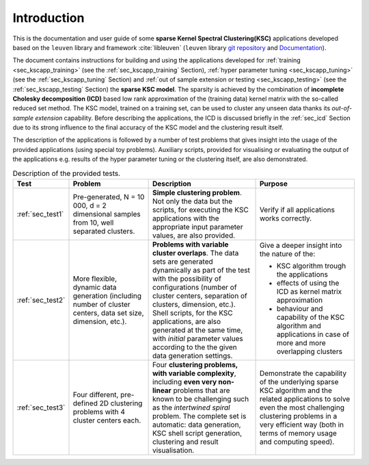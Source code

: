 
Introduction
=============

This is the documentation and user guide of some **sparse Kernel Spectral Clustering(KSC)**
applications developed based on the :math:`\texttt{leuven}` library and framework 
:cite:`libleuven` (:math:`\texttt{leuven}` library `git repository <https://github.com/mnovak42/leuven>`_ 
and `Documentation <https://leuven.readthedocs.io/en/latest/>`_). 

The document contains instructions for building and using the applications 
developed for :ref:`training <sec_kscapp_training>` (see the :ref:`sec_kscapp_training` Section), 
:ref:`hyper parameter tuning <sec_kscapp_tuning>` (see the :ref:`sec_kscapp_tuning` Section) and 
:ref:`out of sample extension or testing <sec_kscapp_testing>` (see the :ref:`sec_kscapp_testing` Section) 
the **sparse KSC model**. The sparsity is achieved by the combination 
of **incomplete Cholesky decomposition (ICD)** based low rank approximation of the 
(training data) kernel matrix with the so-called reduced set method. The KSC model,
trained on a training set, can be used to cluster any unseen data thanks its *out-of-sample extension* 
capability. Before describing the applications, the ICD is discussed briefly in the 
:ref:`sec_icd` Section due to its strong influence to the final accuracy of the 
KSC model and the clustering result itself. 

The description of the applications is followed by a number of test problems that 
gives insight into the usage of the provided applications (using special toy problems). 
Auxiliary scripts, provided for visualising or evaluating the output of the 
applications e.g. results of the hyper parameter tuning or the clustering itself, 
are also demonstrated.

.. table:: Description of the provided tests.
    :widths: 10 35 48 42
    
    +--------------------+-----------------------------+------------------------------------------------------------+------------------------------------------+ 
    | Test               |    Problem                  | Description                                                |       Purpose                            |
    +====================+=============================+============================================================+==========================================+
    | | :ref:`sec_test1` | Pre-generated, N = 10 000,  | **Simple clustering problem**. Not only the data but the   | Verify if all applications works         |
    |                    | d = 2 dimensional samples   | scripts, for executing the KSC applications with the       | correctly.                               | 
    |                    | from 10,  well  separated   | appropriate input parameter values, are also provided.     |                                          |
    |                    | clusters.                   |                                                            |                                          |
    +--------------------+-----------------------------+------------------------------------------------------------+------------------------------------------+ 
    | | :ref:`sec_test2` | More flexible, dynamic data | **Problems with variable cluster overlaps**. The data      | Give a deeper insight into the nature    |
    |                    | generation (including number| sets are generated dynamically as part of the test with the| of the:                                  |
    |                    | of cluster centers, data set| possibility of configurations (number of cluster centers,  |                                          |
    |                    | size, dimension, etc.).     | separation of clusters, dimension, etc.). Shell scripts,   | - KSC algorithm trough the applications  | 
    |                    |                             | for the KSC applications, are also generated at the same   | - effects of using the ICD as kernel     |
    |                    |                             | time, with *initial* parameter values according to the     |   matrix approximation                   |                                                                                                       
    |                    |                             | the given data generation settings.                        | - behaviour and capability of the KSC    |                                                                                                              
    |                    |                             |                                                            |   algorithm and applications in case of  |
    |                    |                             |                                                            |   more and more  overlapping clusters    |                         
    +--------------------+-----------------------------+------------------------------------------------------------+------------------------------------------+
    | | :ref:`sec_test3` | Four different, pre-defined | Four **clustering problems, with variable complexity**,    | Demonstrate the capability of the        |  
    |                    | 2D clustering problems with | including **even very non-linear** problems that are known | underlying sparse KSC algorithm and the  |
    |                    | 4 cluster centers each.     | to be challenging such as the *intertwined spiral* problem.| related applications to solve even the   |
    |                    |                             | The complete set is automatic: data generation, KSC shell  | most challenging clustering problems in a|
    |                    |                             | script generation, clustering and result visualisation.    | very efficient way (both in terms of     |
    |                    |                             |                                                            | memory usage and computing speed).       |
    +--------------------+-----------------------------+------------------------------------------------------------+------------------------------------------+
